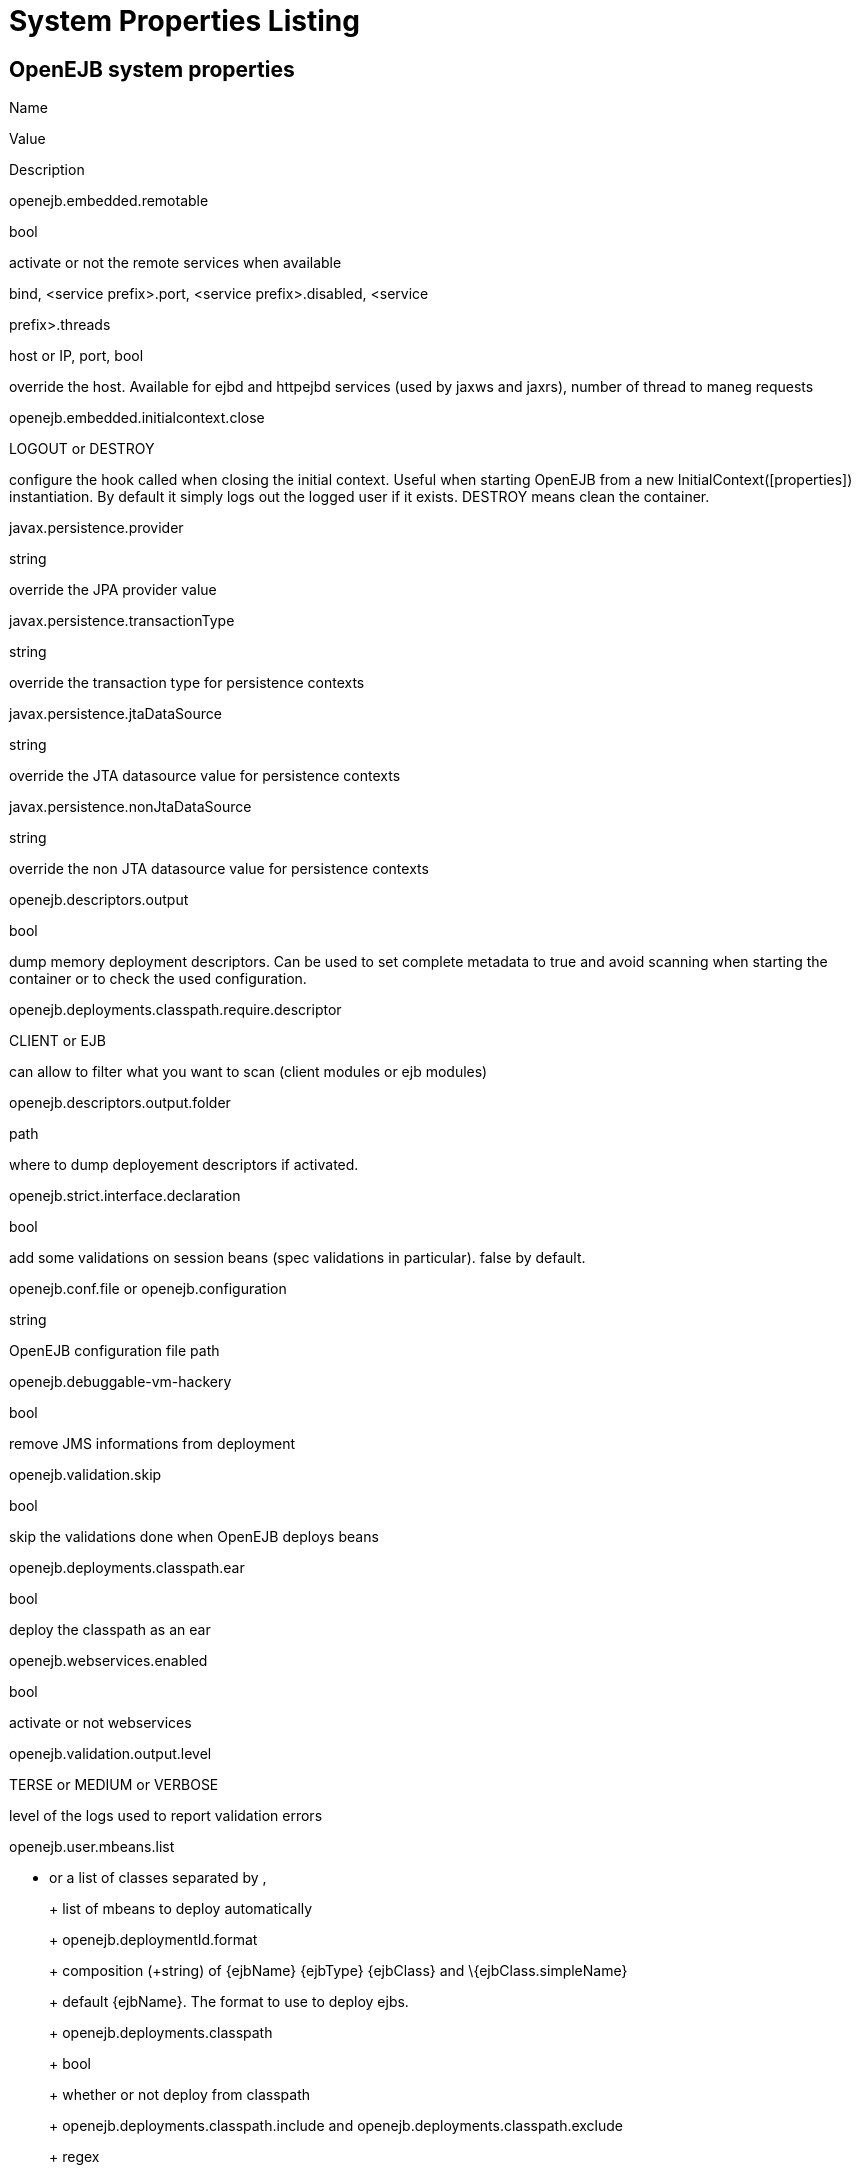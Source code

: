 = System Properties Listing
:index-group: Unrevised
:jbake-date: 2018-12-05
:jbake-type: page
:jbake-status: published


== OpenEJB system properties

Name

Value

Description

openejb.embedded.remotable

bool

activate or not the remote services when available

.bind, <service prefix>.port, <service prefix>.disabled, <service
prefix>.threads

host or IP, port, bool

override the host. Available for ejbd and httpejbd services (used by
jaxws and jaxrs), number of thread to maneg requests

openejb.embedded.initialcontext.close

LOGOUT or DESTROY

configure the hook called when closing the initial context. Useful when
starting OpenEJB from a new InitialContext([properties]) instantiation.
By default it simply logs out the logged user if it exists. DESTROY
means clean the container.

javax.persistence.provider

string

override the JPA provider value

javax.persistence.transactionType

string

override the transaction type for persistence contexts

javax.persistence.jtaDataSource

string

override the JTA datasource value for persistence contexts

javax.persistence.nonJtaDataSource

string

override the non JTA datasource value for persistence contexts

openejb.descriptors.output

bool

dump memory deployment descriptors. Can be used to set complete metadata
to true and avoid scanning when starting the container or to check the
used configuration.

openejb.deployments.classpath.require.descriptor

CLIENT or EJB

can allow to filter what you want to scan (client modules or ejb
modules)

openejb.descriptors.output.folder

path

where to dump deployement descriptors if activated.

openejb.strict.interface.declaration

bool

add some validations on session beans (spec validations in particular).
false by default.

openejb.conf.file or openejb.configuration

string

OpenEJB configuration file path

openejb.debuggable-vm-hackery

bool

remove JMS informations from deployment

openejb.validation.skip

bool

skip the validations done when OpenEJB deploys beans

openejb.deployments.classpath.ear

bool

deploy the classpath as an ear

openejb.webservices.enabled

bool

activate or not webservices

openejb.validation.output.level

TERSE or MEDIUM or VERBOSE

level of the logs used to report validation errors

openejb.user.mbeans.list

* or a list of classes separated by ,
+
+
+
list of mbeans to deploy automatically
+
+
+
+
+
openejb.deploymentId.format
+
+
+
composition (+string) of \{ejbName} \{ejbType} \{ejbClass} and
\{ejbClass.simpleName}
+
+
+
default \{ejbName}. The format to use to deploy ejbs.
+
+
+
+
+
openejb.deployments.classpath
+
+
+
bool
+
+
+
whether or not deploy from classpath
+
+
+
+
+
openejb.deployments.classpath.include and
openejb.deployments.classpath.exclude
+
+
+
regex
+
+
+
regex to filter the scanned classpath (when you are in this case)
+
+
+
+
+
openejb.deployments.package.include and
openejb.deployments.package.exclude
+
+
+
regex
+
+
+
regex to filter scanned packages
+
+
+
+
+
openejb.autocreate.jta-datasource-from-non-jta-one
+
+
+
bool
+
+
+
whether or not auto create the jta datasource if it doesn't exist but a
non jta datasource exists. Useful when using hibernate to be able to get
a real non jta datasource.
+
+
+
+
+
openejb.altdd.prefix
+
+
+
string
+
+
+
prefix use for altDD (example test to use a test.ejb-jar.xml).
+
+
+
+
+
org.apache.openejb.default.system.interceptors
+
+
+
list of interceptor (qualified names) separated by a comma or a space
+
+
+
add these interceptor on all beans
+
+
+
+
+
openejb.jndiname.strategy.class
+
+
+
class name
+
+
+
an implementation of
org.apache.openejb.assembler.classic.JndiBuilder.JndiNameStrategy
+
+
+
+
+
openejb.jndiname.failoncollision
+
+
+
bool
+
+
+
if a NameAlreadyBoundException is thrown or not when 2 EJBs have the
same name
+
+
+
+
+
openejb.jndiname.format
+
+
+
composition (+string) of these properties: ejbType, ejbClass,
ejbClass.simpleName, ejbClass.packageName, ejbName, deploymentId,
interfaceType, interfaceType.annotationName,
interfaceType.annotationNameLC, interfaceType.xmlName,
interfaceType.xmlNameCc, interfaceType.openejbLegacyName,
interfaceClass, interfaceClass.simpleName, interfaceClass.packageName
+
+
+
default \{deploymentId}\{interfaceType.annotationName}. Change the name
used for the ejb.
+
+
+
+
+
openejb.org.quartz.threadPool.class
+
+
+
class qualified name which implements org.quartz.spi.ThreadPool
+
+
+
the thread pool used by quartz (used to manage ejb timers)
+
+
+
+
+
openejb.localcopy
+
+
+
bool
+
+
+
default true. whether or not copy EJB arguments[/method/interface] for
remote invocations.
+
+
+
+
+
openejb.cxf.jax-rs.providers
+
+
+
the list of the qualified name of the JAX-RS providers separated by
comma or space. Note: to specify a provider for a specific service
suffix its class qualified name by ".providers", the value follow the
same rules. Note 2: default is a shortcut for jaxb and json providers.
+
+
+
+
+
+
+
openejb.wsAddress.format
+
+
+
composition (+string) of \{ejbJarId}, ejbDeploymentId, ejbType,
ejbClass, ejbClass.simpleName, ejbName, portComponentName, wsdlPort,
wsdlService
+
+
+
default /\{ejbDeploymentId}. The WS name format.
+
+
+
+
+
org.apache.openejb.server.webservices.saaj.provider
+
+
+
axis2, sun or null
+
+
+
specified the saaj configuration
+
+
+
+
+
[<uppercase service name>.]<service id>.<name> or [<uppercase service
name>.]<service id>
+
+
+
whatever is supported (generally string, int ...)
+
+
+
set this value to the corresponding service. example:
[EnterpriseBean.]<ejb-name>.activation.<property>,
[PERSISTENCEUNIT.]<persistence unit name>.<property>, [RESOURCE.]<name>
+
+
+
+
+
log4j.category.OpenEJB.options
+
+
+
DEBUG, INFO, ...
+
+
+
active one OpenEJB log level. need log4j in the classpath
+
+
+
+
+
openejb.jmx.active
+
+
+
bool
+
+
+
activate (by default) or not the OpenEJB JMX MBeans
+
+
+
+
+
openejb.nobanner
+
+
+
bool
+
+
+
activate or not the OpenEJB banner (activated by default)
+
+
+
openejb.check.classloader
+
+
+
bool
+
+
+
if true print some information about duplicated classes
+
+
+
+
+
openejb.check.classloader.verbose
+
+
+
bool
+
+
+
if true print classes intersections
+
+
+
+
+
openejb.additional.exclude
+
+
+
string separated by comma
+
+
+
list of prefixes you want to exclude and are not in the default list of
exclusion
+
+
+
+
+
openejb.additional.include
+
+
+
string separated by comma
+
+
+
list of prefixes you want to remove from thedefault list of exclusion
+
+
+
+
+
openejb.offline
+
+
+
bool
+
+
+
if true can create datasources and containers automatically
+
+
+
+
+
openejb.exclude-include.order
+
+
+
include-exclude or exclude-include
+
+
+
if the inclusion/exclusion should win on conflicts (intersection)
+
+
+
+
+
openejb.log.color
+
+
+
bool
+
+
+
activate or not the color in the console in embedded mode
+
+
+
+
+
openejb.log.color.<level in lowercase>
+
+
+
color in uppercase
+
+
+
set a color for a particular level. Color are BLACK, RED, GREEN, YELLOW,
BLUE, MAGENTA, CYAN, WHITE, DEFAULT.
+
+
+
+
+
tomee.serialization.class.blacklist
+
+
+
string
+
+
+
default list of packages/classnames excluded for EJBd deserialization
(needs to be set on server and client sides). Please see the description
of Ejbd Transport for details.
+
+
+
+
+
tomee.serialization.class.whitelist
+
+
+
string
+
+
+
default list of packages/classnames allowed for EJBd deserialization
(blacklist wins over whitelist, needs to be set on server and client
sides). Please see the description of Ejbd Transport for details.
+
+
+
+
+
tomee.remote.support
+
+
+
boolean
+
+
+
if true /tomee webapp is auto-deployed and EJBd is active (true by
default for 1.x, false for 7.x excepted for tomee maven plugin and
arquillian)
+
+
+

Note: all resources can be configured by properties, see
http://tomee.apache.org/embedded-configuration.html and
http://tomee.apache.org/properties-tool.html

== OpenEJB client

Name

Value

Description

openejb.client.identityResolver

implementation of org.apache.openejb.client.IdentityResolver

default org.apache.openejb.client.JaasIdentityResolver. The class to get
the client identity.

openejb.client.connection.pool.timeout or
openejb.client.connectionpool.timeout

int (ms)

the timeout of the client

openejb.client.connection.pool.size or
openejb.client.connectionpool.size

int

size of the socket pool

openejb.client.keepalive

int (ms)

the keepalive duration

openejb.client.protocol.version

string

Optional legacy server protocol compatibility level. Allows 4.6.x
clients to potentially communicate with older servers. OpenEJB 4.5.2 and
older use version "3.1", and 4.6.x currently uses version "4.6"
(Default). This does not allow old clients to communicate with new
servers prior to 4.6.0

== TomEE specific system properties

Name

Value

Description

openejb.crosscontext

bool

set the cross context property on tomcat context (can be done in the
traditionnal way if the deployment is don through the webapp discovery
and not the OpenEJB Deployer EJB)

openejb.jsessionid-support

bool

remove URL from session tracking modes for this context (see
javax.servlet.SessionTrackingMode)

openejb.myfaces.disable-default-values

bool

by default TomEE will initialize myfaces with some its default values to
avoid useless logging

openejb.web.xml.major

int

major version of web.xml. Can be useful to force tomcat to scan servlet
3 annotatino when deploying with a servlet 2.x web.xml

tomee.jaxws.subcontext

string

sub context used to bind jaxws web services, default is webservices

openejb.servicemanager.enabled

bool

run all services detected or only known available services (WS and RS

tomee.jaxws.oldsubcontext

bool

wether or not activate old way to bind jaxws webservices directly on
root context

openejb.modulename.useHash

bool

add a hash after the module name of the webmodule if it is generated
from the webmodule location, it avoids conflicts between multiple
deployment (through ear) of the same webapp. Note: it disactivated by
default since names are less nice this way.

openejb.session.manager

qualified name (string)

configure a session managaer to use for all contexts

== TomEE Arquillian adaptor

Name

Value

Description

tomee.ejbcontainer.http.port

int

tomee port, -1 means random. When using a random port you can retreive
it getting this property too.

tomee.arquillian.http

int

http port used by the embedded arquillian adaptor

tomee.arquillian.stop

int

shutdown port used by the embedded arquillian adaptor
